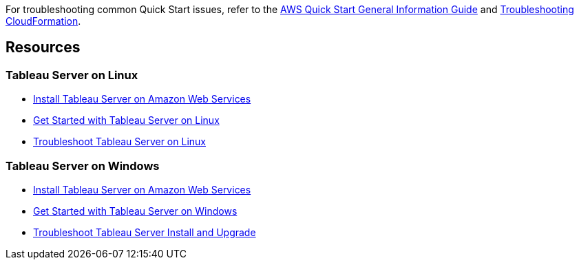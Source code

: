 // Add any unique troubleshooting steps here.

For troubleshooting common Quick Start issues, refer to the https://fwd.aws/rA69w?[AWS Quick Start General Information Guide^] and https://docs.aws.amazon.com/AWSCloudFormation/latest/UserGuide/troubleshooting.html[Troubleshooting CloudFormation^].

== Resources
// Uncomment section and add links to any external resources that are specified by the partner.

=== Tableau Server on Linux
* https://onlinehelp.tableau.com/current/server-linux/en-us/ts_aws_welcome.htm[Install Tableau Server on Amazon Web Services^]
* https://help.tableau.com/current/server-linux/en-us/get_started_server.htm[Get Started with Tableau Server on Linux^]
* https://onlinehelp.tableau.com/current/server-linux/en-us/troubleshoot_linux.htm[Troubleshoot Tableau Server on Linux^]

=== Tableau Server on Windows
* https://onlinehelp.tableau.com/current/server/en-us/ts_aws_welcome.htm[Install Tableau Server on Amazon Web Services^]
* https://help.tableau.com/current/server/en-us/get_started_server.htm[Get Started with Tableau Server on Windows^]
* https://help.tableau.com/current/server/en-us/trouble_install_upgrade.htm[Troubleshoot Tableau Server Install and Upgrade^]